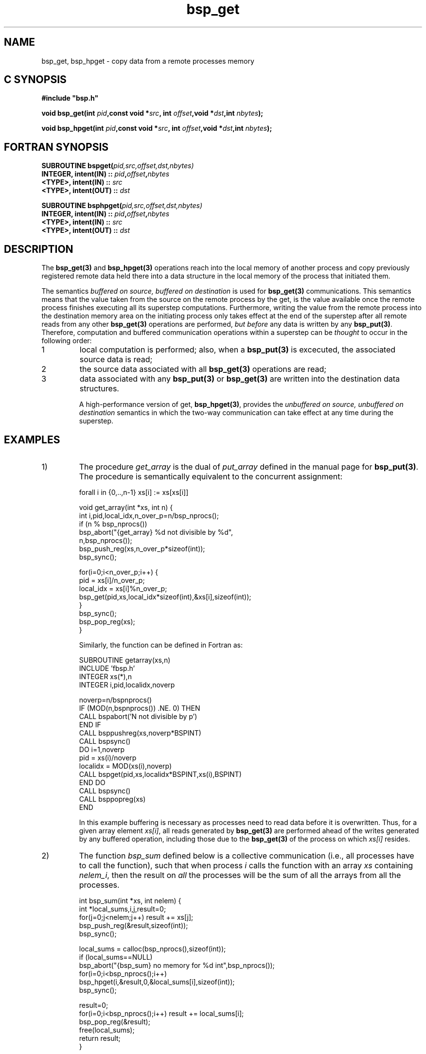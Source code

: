 .TH "bsp_get" 3 "1.4 25/9/98" "Oxford BSP Toolset" "BSPlib FUNCTIONS"
.SH NAME
bsp_get, bsp_hpget \- copy data from a remote processes memory

.SH C SYNOPSIS
.nf
.B #include \&"bsp.h\&"
.PP
.BI "void bsp_get(int " pid ",const void *" src\c
.BI ", int " offset ",void *" dst "\c
.BI ",int " nbytes ");"
.PP
.BI "void bsp_hpget(int " pid ",const void *" src\c
.BI ", int " offset ",void *" dst "\c
.BI ",int " nbytes ");"
.PP
.fi
.SH FORTRAN SYNOPSIS 
.nf
.BI "SUBROUTINE  bspget(" pid,src,offset,dst,nbytes)
.BI "  INTEGER, intent(IN)  :: " pid , offset , nbytes
.BI "  <TYPE>,  intent(IN)  :: " src 
.BI "  <TYPE>,  intent(OUT) :: " dst
.PP
.BI "SUBROUTINE  bsphpget(" pid,src,offset,dst,nbytes)
.BI "  INTEGER, intent(IN)  :: " pid , offset , nbytes
.BI "  <TYPE>,  intent(IN)  :: " src 
.BI "  <TYPE>,  intent(OUT) :: " dst
.PP
.fi

.SH DESCRIPTION

The 
.B bsp_get(3)
and
.B bsp_hpget(3)
operations reach into the local memory of another process and copy
previously registered remote data held there into a data structure in
the local memory of the process that initiated them.
     
The semantics 
.I "buffered on source, buffered on destination"
is used for 
.B bsp_get(3)
communications.  This
semantics means that the value taken from the source on the
remote process by the get, is the value available once the
remote process finishes executing all its superstep
computations.  Furthermore, writing the value from the remote
process into the destination memory area on the initiating
process only takes effect at the end of the superstep after all
remote reads from any other 
.B bsp_get(3)
operations are performed, 
.I but before
any data is written by any 
.B bsp_put(3)\c
\&. Therefore, computation and buffered communication operations
within a superstep can be 
.I thought
to occur in the following order:

.IP 1
local computation is performed; also, when a
.B bsp_put(3)
is excecuted, the associated source data is read;
     
.IP 2
the source data associated with all
.B bsp_get(3)
operations are read;

.IP 3
data associated with any 
.B bsp_put(3)
or
.B bsp_get(3)
are written into the destination data
structures.

A high-performance version of get,
.B bsp_hpget(3)\c
\&, provides the 
.I "unbuffered on source, unbuffered on destination"
semantics in which the two-way communication can take effect at any
time during the superstep. 

.SH EXAMPLES

.IP 1)
The procedure 
.I get_array
is the dual of 
.I put_array
defined in the manual page for
.B bsp_put(3)\c
\&. The procedure is semantically equivalent to the concurrent
assignment:

forall i in {0,..,n-1} xs[i] := xs[xs[i]]

.nf
void get_array(int *xs, int n) {
  int i,pid,local_idx,n_over_p=n/bsp_nprocs();
  if (n % bsp_nprocs()) 
    bsp_abort("{get_array} %d not divisible by %d",
              n,bsp_nprocs());
  bsp_push_reg(xs,n_over_p*sizeof(int));
  bsp_sync();

  for(i=0;i<n_over_p;i++) {
    pid       = xs[i]/n_over_p;
    local_idx = xs[i]%n_over_p;
    bsp_get(pid,xs,local_idx*sizeof(int),&xs[i],sizeof(int));
  }
  bsp_sync();
  bsp_pop_reg(xs);
}
.fi

Similarly, the function can be defined in Fortran as:

.nf
        SUBROUTINE getarray(xs,n)
          INCLUDE 'fbsp.h'
          INTEGER xs(*),n
          INTEGER i,pid,localidx,noverp

          noverp=n/bspnprocs()
          IF (MOD(n,bspnprocs()) .NE. 0) THEN
            CALL bspabort('N not divisible by p')
          END IF
          CALL bsppushreg(xs,noverp*BSPINT)
          CALL bspsync()
          DO i=1,noverp
            pid      = xs(i)/noverp
            localidx = MOD(xs(i),noverp)
            CALL bspget(pid,xs,localidx*BSPINT,xs(i),BSPINT)
          END DO
          CALL bspsync()
          CALL bsppopreg(xs)
        END
.fi

In this example buffering is necessary as processes need to read data
before it is overwritten. Thus, for a given array element
.I xs[i]\c
\&, all reads generated by
.B bsp_get(3)
are performed ahead of the writes generated by any buffered operation,
including those due to the
.B bsp_get(3)
of the process on which
.I xs[i]
resides.

.IP 2)
The function 
.I bsp_sum
defined below is a collective communication (i.e., all processes have
to call the function), such that when process 
.I i
calls the function with an array
.I xs
containing 
.I nelem_i\c
\&, then the result on 
.I all
the processes will be the sum of all the arrays from all the
processes.

.nf
int bsp_sum(int *xs, int nelem) {
  int *local_sums,i,j,result=0;
  for(j=0;j<nelem;j++) result += xs[j];
  bsp_push_reg(&result,sizeof(int));
  bsp_sync();

  local_sums = calloc(bsp_nprocs(),sizeof(int));
  if (local_sums==NULL)
    bsp_abort("{bsp_sum} no memory for %d int",bsp_nprocs());
  for(i=0;i<bsp_nprocs();i++)
    bsp_hpget(i,&result,0,&local_sums[i],sizeof(int));
  bsp_sync();

  result=0;
  for(i=0;i<bsp_nprocs();i++) result += local_sums[i];
  bsp_pop_reg(&result); 
  free(local_sums);
  return result;
}
.fi

Similarly, the function can be defined in Fortran as:

.nf
        INTEGER FUNCTION bspsum(xs,nelem)
          INCLUDE 'fbsp.h'
          INTEGER xs(*),nelem,MAXPROCS
          PARAMETER (MAXPROCS=40)
          INTEGER i,j,result,localsums(MAXPROCS)

          result=0
          DO j=1,nelem
            result = result + xs(j)
          END DO
          
          CALL bsppushreg(result,BSPINT)
          CALL bspsync()
          DO i=0,bspnprocs()-1
            CALL bsphpget(i,result,0,localsums(i+1),BSPINT)
          END DO
          CALL bspsync()

          result=0
          DO i=1,bspnprocs()
            result=result+localsums(i)
          END DO
          CALL bsppopreg(result)
          bspsum=result
        END
.fi

The function contains three supersteps. In the first, the local
array 
.I xs
of each process is summed and assigned to the
variable 
.I result\c
\&. This variable is then registered for
communication in the subsequent superstep. Next, each local
.I result
is broadcast into the 
.I bsp_pid()th
element of 
.I local_sums} 
on every process. Unlike the previous examples, an unbuffered
communication is used in preference to a buffered
.B bsp_get(3)
because the variable 
.I result
is not used in any local computation during the same superstep as the
communication.  In the final superstep of the algorithm, each process
returns the sum of the 
.I p
values obtained from each process.

.IP 3)
Consider a function 
.I cyclic_shift
executed on each process, that takes an integer
.I x
as its argument, and returns the value of 
.I x
on its left neighbouring process.

.nf
int cyclic_shift(int x) {
  bsp_push_reg(&x,sizeof(int));
  bsp_sync();
  bsp_get( (bsp_pid()==0)?(bsp_nprocs()-1):bsp_pid()-1,
           &x,0,
           &x,
           sizeof(int));
  bsp_sync();
  bsp_pop_reg(&x);
  return result;
}
.fi

.IP 4)
An alternative definition of
.I cyclic shift
that uses a high performance get.
.nf
int cyclic_shift(int x) {
  int result;
  bsp_push_reg(&x,sizeof(int));
  bsp_sync();
  bsp_hpget( (bsp_pid()==0)?(bsp_nprocs()-1):bsp_pid()-1,
             &x,0,
             &result,
             sizeof(int));
  bsp_sync();
  bsp_pop_reg(&result);
  return result;
}
.fi

.IP 5)
Consider an alternative definition of a function 
.I bsp_allsums
that calculates the running sums of 
.I p 
values stored on
.I p
processors using a logorithmic technique. i.e., if
.I x_i 
is stored on process 
.I i\c
\&, then the result on each processor is
.I x_0 + .. x_i\c
\&.

.nf
#include "bsp.h"
#include <stdio.h>

int bsp_allsums(int x) {
  int i, left, right;

  bsp_push_reg(&right,sizeof(int));
  bsp_sync();

  right=x;
  for(i=1;i<bsp_nprocs();i*=2) {
    if (bsp_pid() >= i)
      bsp_get(bsp_pid()-i,&right,0,&left,sizeof(int));
    bsp_sync();
    if (bsp_pid()>=i) right=left+right;
  }
  bsp_pop_reg(&right);
  return right;
}

void main() {
  int y;
  bsp_begin(bsp_nprocs());
  y = bsp_pid()+1;
  printf("y=%d sums=%d\\n",y,bsp_allsums(y));
  bsp_end();
}
.fi

A compilation, and an example run on four processors is shown below:

.nf
pippin> bspcc allsums.c
pippin> ./a.out
y=4 sums=10
y=2 sums=3
y=1 sums=1
y=3 sums=6
.fi


.SH "SEE ALSO"
drma(3), bsp_push_reg(3), bsp_pop_reg(3), bsp_put(3), bsp_hpput(3)

.I ``BSPlib: The BSP Programming Library''
Jonathan M. D. Hill, Bill McColl, Dan C. Stefanescu, Mark W. Goudreau,
Kevin Lang, Satish B. Rao, , Torsten Suel, Thanasis Tsantilas, and Rob
Bisseling. Parallel Computing, to appear 1998. See
.I http://www.bsp-worldwide.org
for more details.


.SH NOTES
.IP i
The source memory area used in a get has to be
registered. It is an error to fetch from a data structure that
has not been registered.

.IP ii
The destination of a get does 
.I "not have to be registered."

.IP iii
If the source memory area 
.I src
is registered with size 
.I x\c
\&, then it is a bounds error to perform the
communication 
.I "bsp_get(pid,src,o,dst,n)"
if
.I o+n>x\c
\&.

.IP iv
A communication of zero bytes does nothing.

.IP v
A process can read from its own memory if 
.I pid = bsp_pid()\c
\&. However, due to the 
.I "buffered at destination"
semantics of 
.B bsp_get(3)\c
\&, the memory copy only takes effect 
.I "at the end of the superstep"\c
\&; i.e, the source data is read and then written at the end of the
superstep.

.SH BUGS
Problems and bug reports should be mailed to 
.I bsplib-bugs@comlab.ox.ac.uk

.SH AUTHORS
The Oxford BSP Toolset implementation of BSPlib was written by
Jonathan.Hill@comlab.ox.ac.uk
.br
.B http://www.comlab.ox.ac.uk/oucl/people/jonathan.hill.html
